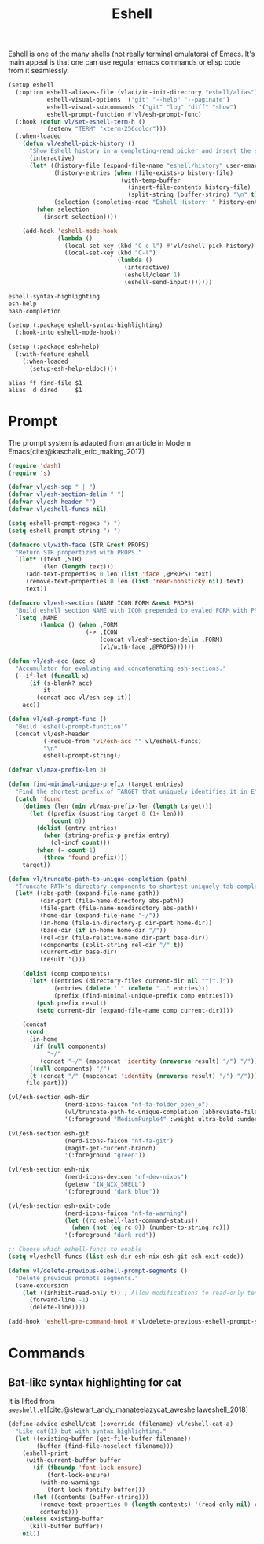 :PROPERTIES:
:ID:       77550a15-8c6e-40e0-9930-d97c043a9de1
:END:
# SPDX-FileCopyrightText: 2025 László Vaskó <vlaci@fastmail.com>
#
# SPDX-License-Identifier: EUPL-1.2
#+title: Eshell

Eshell is one of the many shells (not really terminal emulators) of
Emacs. It's main appeal is that one can use regular emacs commands or
elisp code from it seamlessly.

#+begin_src emacs-lisp :noweb-ref init-el
(setup eshell
  (:option eshell-aliases-file (vlaci/in-init-directory "eshell/alias")
           eshell-visual-options '("git" "--help" "--paginate")
           eshell-visual-subcommands '("git" "log" "diff" "show")
           eshell-prompt-function #'vl/esh-prompt-func)
  (:hook (defun vl/set-eshell-term-h ()
           (setenv "TERM" "xterm-256color")))
  (:when-loaded
    (defun vl/eshell-pick-history ()
      "Show Eshell history in a completing-read picker and insert the selected command."
      (interactive)
      (let* ((history-file (expand-file-name "eshell/history" user-emacs-directory))
             (history-entries (when (file-exists-p history-file)
                                (with-temp-buffer
                                  (insert-file-contents history-file)
                                  (split-string (buffer-string) "\n" t))))
             (selection (completing-read "Eshell History: " history-entries)))
        (when selection
          (insert selection))))

    (add-hook 'eshell-mode-hook
              (lambda ()
                (local-set-key (kbd "C-c l") #'vl/eshell-pick-history)
                (local-set-key (kbd "C-l")
                               (lambda ()
                                 (interactive)
                                 (eshell/clear 1)
                                 (eshell-send-input)))))))
#+end_src

#+begin_src nix :noweb-ref emacs-packages
eshell-syntax-highlighting
esh-help
bash-completion
#+end_src

#+begin_src emacs-lisp :noweb-ref init-el
(setup (:package eshell-syntax-highlighting)
  (:hook-into eshell-mode-hook))

(setup (:package esh-help)
  (:with-feature eshell
    (:when-loaded
      (setup-esh-help-eldoc))))
#+end_src

#+begin_src text :tangle out/emacs.d/eshell/alias :mkdirp yes
alias ff find-file $1
alias  d dired     $1
#+end_src

* Prompt

The prompt system is adapted from an article in Modern Emacs[cite:@kaschalk_eric_making_2017]

#+begin_src emacs-lisp :noweb-ref init-el
(require 'dash)
(require 's)

(defvar vl/esh-sep " | ")
(defvar vl/esh-section-delim " ")
(defvar vl/esh-header "")
(defvar vl/eshell-funcs nil)

(setq eshell-prompt-regexp "❯ ")
(setq eshell-prompt-string "❯ ")

(defmacro vl/with-face (STR &rest PROPS)
  "Return STR propertized with PROPS."
  `(let* ((text ,STR)
          (len (length text)))
     (add-text-properties 0 len (list 'face ,@PROPS) text)
     (remove-text-properties 0 len (list 'rear-nonsticky nil) text)
     text))

(defmacro vl/esh-section (NAME ICON FORM &rest PROPS)
  "Build eshell section NAME with ICON prepended to evaled FORM with PROPS."
  `(setq ,NAME
         (lambda () (when ,FORM
                      (-> ,ICON
                          (concat vl/esh-section-delim ,FORM)
                          (vl/with-face ,@PROPS))))))

(defun vl/esh-acc (acc x)
  "Accumulator for evaluating and concatenating esh-sections."
  (--if-let (funcall x)
      (if (s-blank? acc)
          it
        (concat acc vl/esh-sep it))
    acc))

(defun vl/esh-prompt-func ()
  "Build `eshell-prompt-function'"
  (concat vl/esh-header
          (-reduce-from 'vl/esh-acc "" vl/eshell-funcs)
          "\n"
          eshell-prompt-string))

(defvar vl/max-prefix-len 3)

(defun find-minimal-unique-prefix (target entries)
  "Find the shortest prefix of TARGET that uniquely identifies it in ENTRIES."
  (catch 'found
    (dotimes (len (min vl/max-prefix-len (length target)))
      (let ((prefix (substring target 0 (1+ len)))
            (count 0))
        (dolist (entry entries)
          (when (string-prefix-p prefix entry)
            (cl-incf count)))
        (when (= count 1)
          (throw 'found prefix))))
    target))

(defun vl/truncate-path-to-unique-completion (path)
  "Truncate PATH's directory components to shortest uniquely tab-completable segments, preserving ~ abbreviation."
  (let* ((abs-path (expand-file-name path))
         (dir-part (file-name-directory abs-path))
         (file-part (file-name-nondirectory abs-path))
         (home-dir (expand-file-name "~/"))
         (in-home (file-in-directory-p dir-part home-dir))
         (base-dir (if in-home home-dir "/"))
         (rel-dir (file-relative-name dir-part base-dir))
         (components (split-string rel-dir "/" t))
         (current-dir base-dir)
         (result '()))

    (dolist (comp components)
      (let* ((entries (directory-files current-dir nil "^[^.]"))
             (entries (delete "." (delete ".." entries)))
             (prefix (find-minimal-unique-prefix comp entries)))
        (push prefix result)
        (setq current-dir (expand-file-name comp current-dir))))

    (concat
     (cond
      (in-home
       (if (null components)
           "~/"
         (concat "~/" (mapconcat 'identity (nreverse result) "/") "/")))
      ((null components) "/")
      (t (concat "/" (mapconcat 'identity (nreverse result) "/") "/")))
     file-part)))

(vl/esh-section esh-dir
                (nerd-icons-faicon "nf-fa-folder_open_o")
                (vl/truncate-path-to-unique-completion (abbreviate-file-name (eshell/pwd)))
                '(:foreground "MediumPurple4" :weight ultra-bold :underline t))

(vl/esh-section esh-git
                (nerd-icons-faicon "nf-fa-git")
                (magit-get-current-branch)
                '(:foreground "green"))

(vl/esh-section esh-nix
                (nerd-icons-devicon "nf-dev-nixos")
                (getenv "IN_NIX_SHELL")
                '(:foreground "dark blue"))

(vl/esh-section esh-exit-code
                (nerd-icons-faicon "nf-fa-warning")
                (let ((rc eshell-last-command-status))
                  (when (not (eq rc 0)) (number-to-string rc)))
                '(:foreground "dark red"))

;; Choose which eshell-funcs to enable
(setq vl/eshell-funcs (list esh-dir esh-nix esh-git esh-exit-code))

(defun vl/delete-previous-eshell-prompt-segments ()
  "Delete previous prompts segments."
  (save-excursion
    (let ((inhibit-read-only t)) ; Allow modifications to read-only text
      (forward-line -1)
      (delete-line))))

(add-hook 'eshell-pre-command-hook #'vl/delete-previous-eshell-prompt-segments)

#+end_src

* Commands
** Bat-like syntax highlighting for cat

It is lifted from =aweshell.el=[cite:@stewart_andy_manateelazycat_aweshellaweshell_2018]

#+begin_src emacs-lisp :noweb-ref init-el
(define-advice eshell/cat (:override (filename) vl/eshell-cat-a)
  "Like cat(1) but with syntax highlighting."
  (let ((existing-buffer (get-file-buffer filename))
        (buffer (find-file-noselect filename)))
    (eshell-print
     (with-current-buffer buffer
       (if (fboundp 'font-lock-ensure)
           (font-lock-ensure)
         (with-no-warnings
           (font-lock-fontify-buffer)))
       (let ((contents (buffer-string)))
         (remove-text-properties 0 (length contents) '(read-only nil) contents)
         contents)))
    (unless existing-buffer
      (kill-buffer buffer))
    nil))
#+end_src

#+print_bibliography:
